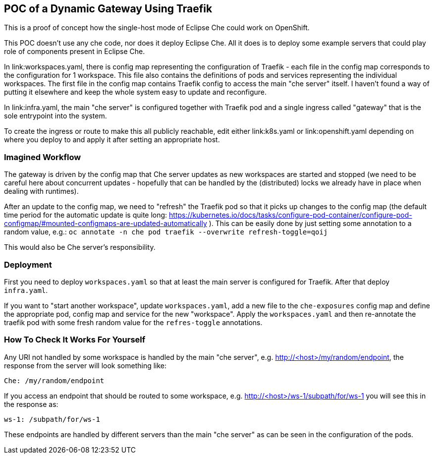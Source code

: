 == POC of a Dynamic Gateway Using Traefik

This is a proof of concept how the single-host mode of Eclipse Che
could work on OpenShift.

This POC doesn't use any che code, nor does it deploy Eclipse Che.
All it does is to deploy some example servers that could play role of
components present in Eclipse Che.

In link:workspaces.yaml, there is config map representing the configuration
of Traefik - each file in the config map corresponds to the configuration
for 1 workspace. This file also contains the definitions of pods and
services representing the individual workspaces. The first file in the config
map contains Traefik config to access the main "che server" itself. I haven't 
found a way of putting it elsewhere and keep the whole system easy to update 
and reconfigure.

In link:infra.yaml, the main "che server" is configured together with
Traefik pod and a single ingress called "gateway" that is the sole
entrypoint into the system.

To create the ingress or route to make this all publicly reachable, edit
either link:k8s.yaml or link:openshift.yaml depending on where you deploy
to and apply it after setting an appropriate host.

=== Imagined Workflow

The gateway is driven by the config map that Che server updates as new
workspaces are started and stopped (we need to be careful here about
concurrent updates - hopefully that can be handled by the (distributed) 
locks we already have in place when dealing with runtimes).

After an update to the config map, we need to "refresh" the Traefik pod
so that it picks up changes to the config map (the default time period 
for the automatic update is quite long: 
https://kubernetes.io/docs/tasks/configure-pod-container/configure-pod-configmap/#mounted-configmaps-are-updated-automatically
). This can be easily done by just setting some annotation
to a random value, e.g.:
`oc annotate -n che pod traefik --overwrite refresh-toggle=qoij`

This would also be Che server's responsibility.

=== Deployment

First you need to deploy `workspaces.yaml` so that at least the main server
is configured for Traefik. After that deploy `infra.yaml`.

If you want to "start another workspace", update `workspaces.yaml`, add 
a new file to the `che-exposures` config map and define the appropriate pod, 
config map and service for the new "workspace". Apply the `workspaces.yaml` 
and then re-annotate the traefik pod with some fresh random value for the 
`refres-toggle` annotations.

=== How To Check It Works For Yourself

Any URI not handled by some workspace is handled by the main "che server",
e.g. http://<host>/my/random/endpoint, the response from the server will 
look something like:

  Che: /my/random/endpoint

If you access an endpoint that should be routed to some workspace, e.g.
http://<host>/ws-1/subpath/for/ws-1 you will see this in the response as:

  ws-1: /subpath/for/ws-1

These endpoints are handled by different servers than the main "che server"
as can be seen in the configuration of the pods.

